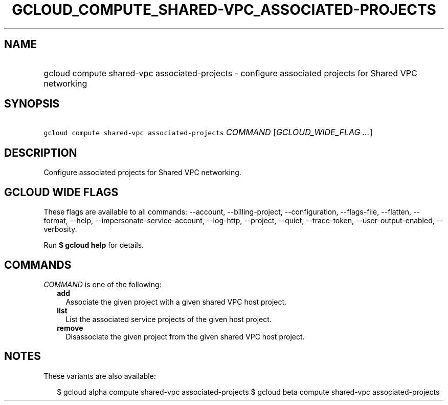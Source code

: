 
.TH "GCLOUD_COMPUTE_SHARED\-VPC_ASSOCIATED\-PROJECTS" 1



.SH "NAME"
.HP
gcloud compute shared\-vpc associated\-projects \- configure associated projects for Shared VPC networking



.SH "SYNOPSIS"
.HP
\f5gcloud compute shared\-vpc associated\-projects\fR \fICOMMAND\fR [\fIGCLOUD_WIDE_FLAG\ ...\fR]



.SH "DESCRIPTION"

Configure associated projects for Shared VPC networking.



.SH "GCLOUD WIDE FLAGS"

These flags are available to all commands: \-\-account, \-\-billing\-project,
\-\-configuration, \-\-flags\-file, \-\-flatten, \-\-format, \-\-help,
\-\-impersonate\-service\-account, \-\-log\-http, \-\-project, \-\-quiet,
\-\-trace\-token, \-\-user\-output\-enabled, \-\-verbosity.

Run \fB$ gcloud help\fR for details.



.SH "COMMANDS"

\f5\fICOMMAND\fR\fR is one of the following:

.RS 2m
.TP 2m
\fBadd\fR
Associate the given project with a given shared VPC host project.

.TP 2m
\fBlist\fR
List the associated service projects of the given host project.

.TP 2m
\fBremove\fR
Disassociate the given project from the given shared VPC host project.


.RE
.sp

.SH "NOTES"

These variants are also available:

.RS 2m
$ gcloud alpha compute shared\-vpc associated\-projects
$ gcloud beta compute shared\-vpc associated\-projects
.RE

